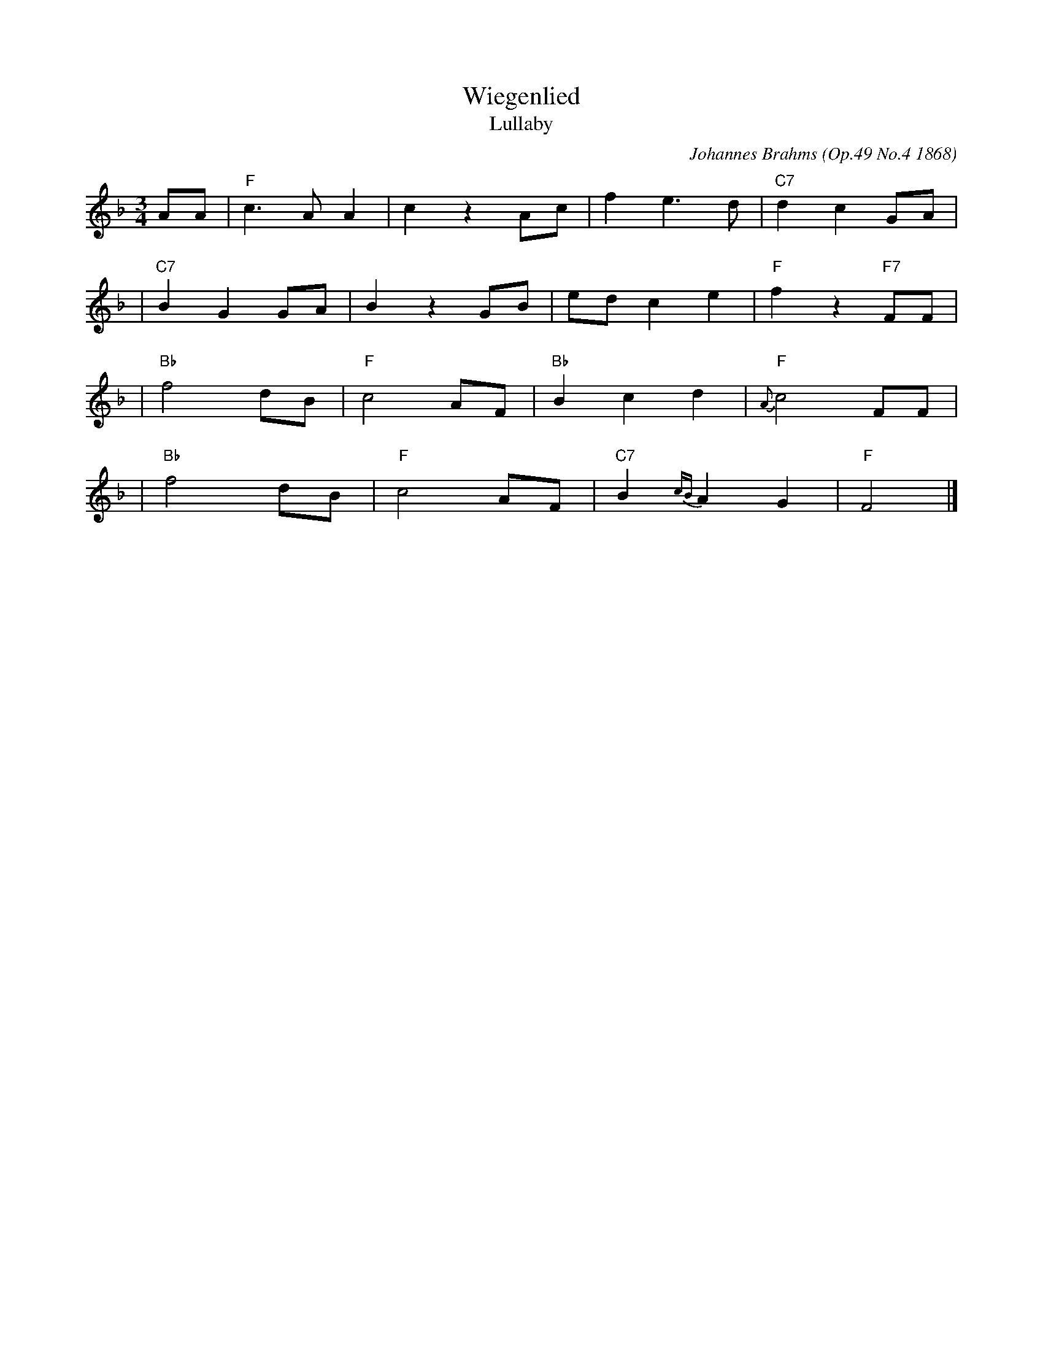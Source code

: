 X: 1
T: Wiegenlied
T: Lullaby
C: Johannes Brahms (Op.49 No.4 1868)
M: 3/4
L: 1/8
K: F
AA \
| "F"c3 A A2 | c2 z2 Ac | f2 e3 d | "C7"d2 c2 GA |
| "C7"B2 G2 GA | B2 z2 GB | ed c2 e2 | "F"f2 z2 "F7"FF |
| "Bb"f4 dB | "F"c4 AF | "Bb"B2 c2 d2 |"F"{A}c4 FF |
| "Bb"f4 dB | "F"c4 AF | "C7"B2 {cB}A2 G2 | "F"F4 |]
